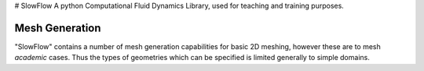 # SlowFlow
A python Computational Fluid Dynamics Library, used for teaching and training purposes.


=================
Mesh Generation
=================

"SlowFlow" contains a number of mesh generation capabilities for basic 2D meshing, however these are to mesh `academic`
cases. Thus the types of geometries which can be specified is limited generally to simple domains.